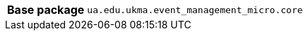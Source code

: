 [%autowidth.stretch, cols="h,a"]
|===
|Base package
|`ua.edu.ukma.event_management_micro.core`
|===
